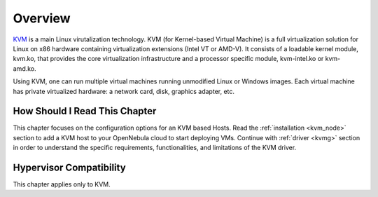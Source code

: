 .. _kvm_node_deployment_overview:

================================================================================
Overview
================================================================================

`KVM <https://www.linux-kvm.org/>`__ is a main Linux virutalization technology. KVM (for Kernel-based Virtual Machine) is a full virtualization solution for Linux on x86 hardware containing virtualization extensions (Intel VT or AMD-V). It consists of a loadable kernel module, kvm.ko, that provides the core virtualization infrastructure and a processor specific module, kvm-intel.ko or kvm-amd.ko.

Using KVM, one can run multiple virtual machines running unmodified Linux or Windows images. Each virtual machine has private virtualized hardware: a network card, disk, graphics adapter, etc.

How Should I Read This Chapter
================================================================================

This chapter focuses on the configuration options for an KVM based Hosts. Read the :ref:`installation <kvm_node>` section to add a KVM host to your OpenNebula cloud to start deploying VMs. Continue with :ref:`driver <kvmg>` section in order to understand the specific requirements, functionalities, and limitations of the KVM driver.

Hypervisor Compatibility
================================================================================

This chapter applies only to KVM.
